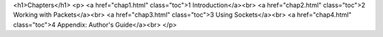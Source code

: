 

.. raw: html
   <h3>INET Framework 4.0 Developer's Guide</h3>



<h1>Chapters</h1>
<p>
<a href="chap1.html" class="toc">1 Introduction</a><br>
<a href="chap2.html" class="toc">2 Working with Packets</a><br>
<a href="chap3.html" class="toc">3 Using Sockets</a><br>
<a href="chap4.html" class="toc">4 Appendix: Author's Guide</a><br>
</p>
